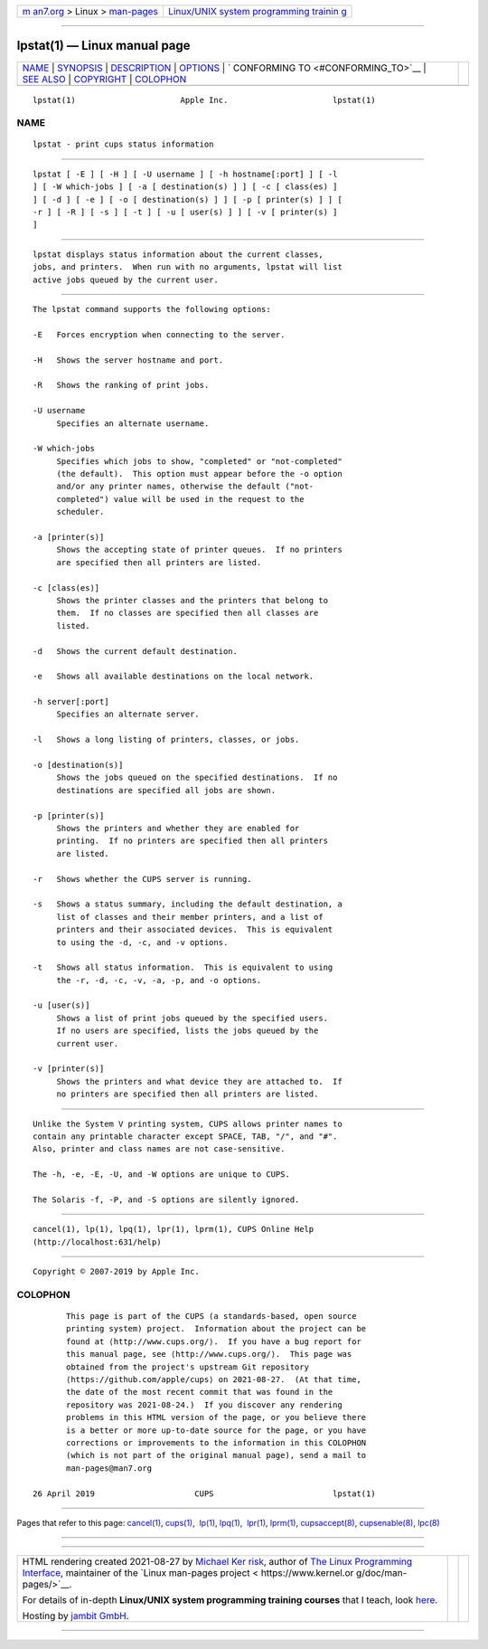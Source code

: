 .. container:: page-top

.. container:: nav-bar

   +----------------------------------+----------------------------------+
   | `m                               | `Linux/UNIX system programming   |
   | an7.org <../../../index.html>`__ | trainin                          |
   | > Linux >                        | g <http://man7.org/training/>`__ |
   | `man-pages <../index.html>`__    |                                  |
   +----------------------------------+----------------------------------+

--------------

lpstat(1) — Linux manual page
=============================

+-----------------------------------+-----------------------------------+
| `NAME <#NAME>`__ \|               |                                   |
| `SYNOPSIS <#SYNOPSIS>`__ \|       |                                   |
| `DESCRIPTION <#DESCRIPTION>`__ \| |                                   |
| `OPTIONS <#OPTIONS>`__ \|         |                                   |
| `                                 |                                   |
| CONFORMING TO <#CONFORMING_TO>`__ |                                   |
| \| `SEE ALSO <#SEE_ALSO>`__ \|    |                                   |
| `COPYRIGHT <#COPYRIGHT>`__ \|     |                                   |
| `COLOPHON <#COLOPHON>`__          |                                   |
+-----------------------------------+-----------------------------------+
| .. container:: man-search-box     |                                   |
+-----------------------------------+-----------------------------------+

::

   lpstat(1)                      Apple Inc.                      lpstat(1)

NAME
-------------------------------------------------

::

          lpstat - print cups status information


---------------------------------------------------------

::

          lpstat [ -E ] [ -H ] [ -U username ] [ -h hostname[:port] ] [ -l
          ] [ -W which-jobs ] [ -a [ destination(s) ] ] [ -c [ class(es) ]
          ] [ -d ] [ -e ] [ -o [ destination(s) ] ] [ -p [ printer(s) ] ] [
          -r ] [ -R ] [ -s ] [ -t ] [ -u [ user(s) ] ] [ -v [ printer(s) ]
          ]


---------------------------------------------------------------

::

          lpstat displays status information about the current classes,
          jobs, and printers.  When run with no arguments, lpstat will list
          active jobs queued by the current user.


-------------------------------------------------------

::

          The lpstat command supports the following options:

          -E   Forces encryption when connecting to the server.

          -H   Shows the server hostname and port.

          -R   Shows the ranking of print jobs.

          -U username
               Specifies an alternate username.

          -W which-jobs
               Specifies which jobs to show, "completed" or "not-completed"
               (the default).  This option must appear before the -o option
               and/or any printer names, otherwise the default ("not-
               completed") value will be used in the request to the
               scheduler.

          -a [printer(s)]
               Shows the accepting state of printer queues.  If no printers
               are specified then all printers are listed.

          -c [class(es)]
               Shows the printer classes and the printers that belong to
               them.  If no classes are specified then all classes are
               listed.

          -d   Shows the current default destination.

          -e   Shows all available destinations on the local network.

          -h server[:port]
               Specifies an alternate server.

          -l   Shows a long listing of printers, classes, or jobs.

          -o [destination(s)]
               Shows the jobs queued on the specified destinations.  If no
               destinations are specified all jobs are shown.

          -p [printer(s)]
               Shows the printers and whether they are enabled for
               printing.  If no printers are specified then all printers
               are listed.

          -r   Shows whether the CUPS server is running.

          -s   Shows a status summary, including the default destination, a
               list of classes and their member printers, and a list of
               printers and their associated devices.  This is equivalent
               to using the -d, -c, and -v options.

          -t   Shows all status information.  This is equivalent to using
               the -r, -d, -c, -v, -a, -p, and -o options.

          -u [user(s)]
               Shows a list of print jobs queued by the specified users.
               If no users are specified, lists the jobs queued by the
               current user.

          -v [printer(s)]
               Shows the printers and what device they are attached to.  If
               no printers are specified then all printers are listed.


-------------------------------------------------------------------

::

          Unlike the System V printing system, CUPS allows printer names to
          contain any printable character except SPACE, TAB, "/", and "#".
          Also, printer and class names are not case-sensitive.

          The -h, -e, -E, -U, and -W options are unique to CUPS.

          The Solaris -f, -P, and -S options are silently ignored.


---------------------------------------------------------

::

          cancel(1), lp(1), lpq(1), lpr(1), lprm(1), CUPS Online Help
          (http://localhost:631/help)


-----------------------------------------------------------

::

          Copyright © 2007-2019 by Apple Inc.

COLOPHON
---------------------------------------------------------

::

          This page is part of the CUPS (a standards-based, open source
          printing system) project.  Information about the project can be
          found at ⟨http://www.cups.org/⟩.  If you have a bug report for
          this manual page, see ⟨http://www.cups.org/⟩.  This page was
          obtained from the project's upstream Git repository
          ⟨https://github.com/apple/cups⟩ on 2021-08-27.  (At that time,
          the date of the most recent commit that was found in the
          repository was 2021-08-24.)  If you discover any rendering
          problems in this HTML version of the page, or you believe there
          is a better or more up-to-date source for the page, or you have
          corrections or improvements to the information in this COLOPHON
          (which is not part of the original manual page), send a mail to
          man-pages@man7.org

   26 April 2019                     CUPS                         lpstat(1)

--------------

Pages that refer to this page: `cancel(1) <../man1/cancel.1.html>`__, 
`cups(1) <../man1/cups.1.html>`__,  `lp(1) <../man1/lp.1.html>`__, 
`lpq(1) <../man1/lpq.1.html>`__,  `lpr(1) <../man1/lpr.1.html>`__, 
`lprm(1) <../man1/lprm.1.html>`__, 
`cupsaccept(8) <../man8/cupsaccept.8.html>`__, 
`cupsenable(8) <../man8/cupsenable.8.html>`__, 
`lpc(8) <../man8/lpc.8.html>`__

--------------

--------------

.. container:: footer

   +-----------------------+-----------------------+-----------------------+
   | HTML rendering        |                       | |Cover of TLPI|       |
   | created 2021-08-27 by |                       |                       |
   | `Michael              |                       |                       |
   | Ker                   |                       |                       |
   | risk <https://man7.or |                       |                       |
   | g/mtk/index.html>`__, |                       |                       |
   | author of `The Linux  |                       |                       |
   | Programming           |                       |                       |
   | Interface <https:     |                       |                       |
   | //man7.org/tlpi/>`__, |                       |                       |
   | maintainer of the     |                       |                       |
   | `Linux man-pages      |                       |                       |
   | project <             |                       |                       |
   | https://www.kernel.or |                       |                       |
   | g/doc/man-pages/>`__. |                       |                       |
   |                       |                       |                       |
   | For details of        |                       |                       |
   | in-depth **Linux/UNIX |                       |                       |
   | system programming    |                       |                       |
   | training courses**    |                       |                       |
   | that I teach, look    |                       |                       |
   | `here <https://ma     |                       |                       |
   | n7.org/training/>`__. |                       |                       |
   |                       |                       |                       |
   | Hosting by `jambit    |                       |                       |
   | GmbH                  |                       |                       |
   | <https://www.jambit.c |                       |                       |
   | om/index_en.html>`__. |                       |                       |
   +-----------------------+-----------------------+-----------------------+

--------------

.. container:: statcounter

   |Web Analytics Made Easy - StatCounter|

.. |Cover of TLPI| image:: https://man7.org/tlpi/cover/TLPI-front-cover-vsmall.png
   :target: https://man7.org/tlpi/
.. |Web Analytics Made Easy - StatCounter| image:: https://c.statcounter.com/7422636/0/9b6714ff/1/
   :class: statcounter
   :target: https://statcounter.com/
